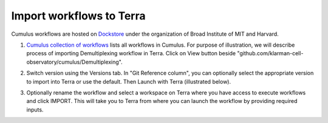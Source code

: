 Import workflows to Terra
------------------------------------

Cumulus workflows are hosted on Dockstore_ under the organization of Broad Institute of MIT and Harvard.

1. `Cumulus collection of workflows`_ lists all workflows in Cumulus. For purpose of illustration, we will describe process of importing Demultiplexing workflow in Terra. Click on View button beside "github.com/klarman-cell-observatory/cumulus/Demultiplexing".

.. image:: images/demult_workflow.png
   :scale: 60 %
   :align: center

2. Switch version using the Versions tab. In "Git Reference column", you can optionally select the appropriate version to import into Terra or use the default. Then Launch with Terra (illustrated below).

.. image:: images/version_selection_launch_terra.png
   :scale: 45 %
   :align: center

3. Optionally rename the workflow and select a workspace on Terra where you have access to execute workflows and click IMPORT. This will take you to Terra from where you can launch the workflow by providing required inputs.

.. image:: images/workflow_name.png
   :scale: 60 %
   :align: center

.. _Dockstore: https://dockstore.org/
.. _Cumulus collection of workflows: https://dockstore.org/organizations/BroadInstitute/collections/Cumulus 
